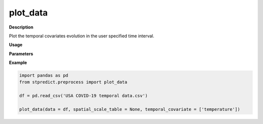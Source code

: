 plot_data
=========

**Description**

Plot the temporal covariates evolution in the user specified time interval.

**Usage**

.. py:function:: plot_data(data, temporal_covariate = 'default', temporal_range = None, spatial_id = None, column_identifier = None, spatial_scale = 1, temporal_scale = 1,  spatial_scale_table = None, month_format_print = False, saving_plot_path = None)

**Parameters**

.. csv-table::   
   :header-rows: 1
   :widths: 1 , 3, 15
   :file: plot_data_in.csv

**Example** 

.. code-block:: python

   import pandas as pd
   from stpredict.preprocess import plot_data

   df = pd.read_csv('USA COVID-19 temporal data.csv')

   plot_data(data = df, spatial_scale_table = None, temporal_covariate = ['temperature'])


